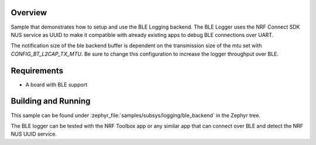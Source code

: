 .. zephyr:code-sample:: logging-ble-backend
   :name: BLE logging backend
   :relevant-api: log_api log_backend bt_gatt

   Send log messages over BLE using the BLE logging backend.

Overview
********

Sample that demonstrates how to setup and use the BLE Logging backend. The
BLE Logger uses the NRF Connect SDK NUS service as UUID to make it compatible
with already existing apps to debug BLE connections over UART.

The notification size of the ble backend buffer is dependent on the
transmission size of the mtu set with `CONFIG_BT_L2CAP_TX_MTU`. Be sure
to change this configuration to increase the logger throughput over BLE.

Requirements
************

* A board with BLE support

Building and Running
********************

This sample can be found under :zephyr_file:`samples/subsys/logging/ble_backend` in the
Zephyr tree.

The BLE logger can be tested with the NRF Toolbox app or any similar app that can connect over
BLE and detect the NRF NUS UUID service.
